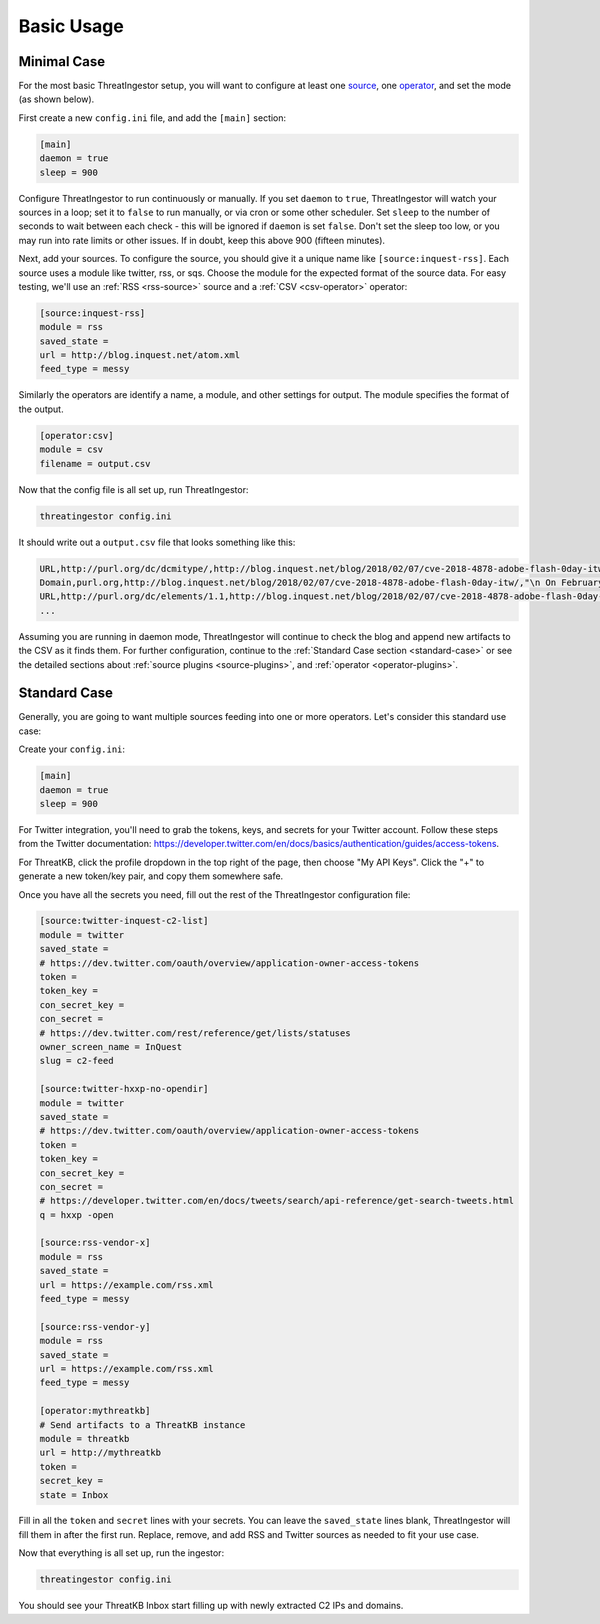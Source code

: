 .. _basic_usage:

Basic Usage
===========

.. _minimal-use-case:

Minimal Case
------------

For the most basic ThreatIngestor setup, you will want to configure at least
one source_, one operator_, and set the mode (as shown below).

First create a new ``config.ini`` file, and add the ``[main]`` section:

.. code-block:: ini

    [main]
    daemon = true
    sleep = 900

Configure ThreatIngestor to run continuously or manually. If you set ``daemon``
to ``true``, ThreatIngestor will watch your sources in a loop; set it to
``false`` to run manually, or via cron or some other scheduler. Set ``sleep``
to the number of seconds to wait between each check - this will be ignored if
``daemon`` is set ``false``. Don't set the sleep too low, or you may run into
rate limits or other issues. If in doubt, keep this above 900 (fifteen minutes).

.. _source:

Next, add your sources. To configure the source, you should give it a unique name
like ``[source:inquest-rss]``. Each source uses a module like twitter, rss, or
sqs. Choose the module for the expected format of the source data. For easy
testing, we'll use an :ref:`RSS <rss-source>` source and a :ref:`CSV <csv-operator>`
operator:

.. code-block:: ini

    [source:inquest-rss]
    module = rss
    saved_state = 
    url = http://blog.inquest.net/atom.xml
    feed_type = messy

.. _operator:

Similarly the operators are identify a name, a module, and other settings for
output. The module specifies the format of the output.

.. code-block:: ini

    [operator:csv]
    module = csv
    filename = output.csv

Now that the config file is all set up, run ThreatIngestor:

.. code-block:: console

    threatingestor config.ini

It should write out a ``output.csv`` file that looks something like this:

.. code-block:: text

    URL,http://purl.org/dc/dcmitype/,http://blog.inquest.net/blog/2018/02/07/cve-2018-4878-adobe-flash-0day-itw/,"\n On February 1st, Adobe published bulletin  APSA18-01  for CVE-2018-4878 describing a use-after-free (UAF) vulnerability affecting Flash ve..."
    Domain,purl.org,http://blog.inquest.net/blog/2018/02/07/cve-2018-4878-adobe-flash-0day-itw/,"\n On February 1st, Adobe published bulletin  APSA18-01  for CVE-2018-4878 describing a use-after-free (UAF) vulnerability affecting Flash ve..."
    URL,http://purl.org/dc/elements/1.1,http://blog.inquest.net/blog/2018/02/07/cve-2018-4878-adobe-flash-0day-itw/,"\n On February 1st, Adobe published bulletin  APSA18-01  for CVE-2018-4878 describing a use-after-free (UAF) vulnerability affecting Flash ve..."
    ...


Assuming you are running in daemon mode, ThreatIngestor will continue to check
the blog and append new artifacts to the CSV as it finds them. For further
configuration, continue to the :ref:`Standard Case section <standard-case>` or
see the detailed sections about :ref:`source plugins <source-plugins>`, and
:ref:`operator <operator-plugins>`.

.. _standard-case:

Standard Case
-------------

Generally, you are going to want multiple sources feeding into one or more
operators. Let's consider this standard use case:

.. image:: _static/mermaid-standard.png
   :align: center

Create your ``config.ini``:

.. code-block:: ini

    [main]
    daemon = true
    sleep = 900

For Twitter integration, you'll need to grab the tokens, keys, and secrets
for your Twitter account. Follow these steps from the Twitter documentation:
https://developer.twitter.com/en/docs/basics/authentication/guides/access-tokens.

For ThreatKB, click the profile dropdown in the top right of the page, then
choose "My API Keys". Click the "+" to generate a new token/key pair, and
copy them somewhere safe.

Once you have all the secrets you need, fill out the rest of the ThreatIngestor
configuration file:

.. code-block:: ini

    [source:twitter-inquest-c2-list]
    module = twitter
    saved_state = 
    # https://dev.twitter.com/oauth/overview/application-owner-access-tokens
    token = 
    token_key = 
    con_secret_key = 
    con_secret = 
    # https://dev.twitter.com/rest/reference/get/lists/statuses
    owner_screen_name = InQuest
    slug = c2-feed

    [source:twitter-hxxp-no-opendir]
    module = twitter
    saved_state = 
    # https://dev.twitter.com/oauth/overview/application-owner-access-tokens
    token = 
    token_key = 
    con_secret_key = 
    con_secret = 
    # https://developer.twitter.com/en/docs/tweets/search/api-reference/get-search-tweets.html
    q = hxxp -open

    [source:rss-vendor-x]
    module = rss
    saved_state = 
    url = https://example.com/rss.xml
    feed_type = messy

    [source:rss-vendor-y]
    module = rss
    saved_state = 
    url = https://example.com/rss.xml
    feed_type = messy

    [operator:mythreatkb]
    # Send artifacts to a ThreatKB instance
    module = threatkb
    url = http://mythreatkb
    token = 
    secret_key = 
    state = Inbox

Fill in all the ``token`` and ``secret`` lines with your secrets. You can leave
the ``saved_state`` lines blank, ThreatIngestor will fill them in after the
first run. Replace, remove, and add RSS and Twitter sources as needed to fit
your use case.

Now that everything is all set up, run the ingestor:

.. code-block:: console

    threatingestor config.ini

You should see your ThreatKB Inbox start filling up with newly extracted
C2 IPs and domains.
